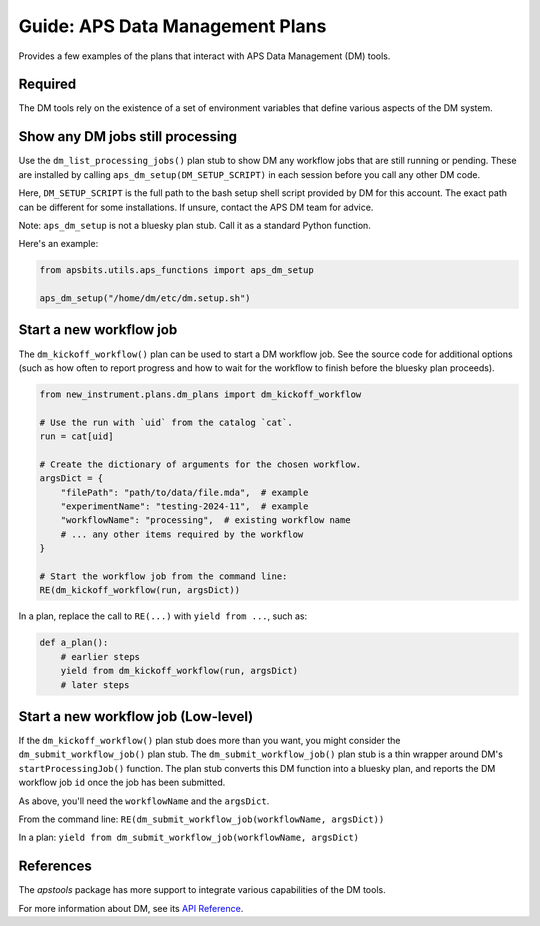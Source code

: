 Guide: APS Data Management Plans
==============================

Provides a few examples of the plans that interact with APS Data Management (DM)
tools.

Required
--------

The DM tools rely on the existence of a set of environment variables that define various aspects of the DM system.

Show any DM jobs still processing
--------------------------------

Use the ``dm_list_processing_jobs()`` plan stub to show DM any workflow jobs that
are still running or pending.  These are installed by calling
``aps_dm_setup(DM_SETUP_SCRIPT)`` in each session before you call any other DM
code.

Here, ``DM_SETUP_SCRIPT`` is the full path to the bash setup shell script provided
by DM for this account.  The exact path can be different for some installations.
If unsure, contact the APS DM team for advice.

Note: ``aps_dm_setup`` is not a bluesky plan stub.  Call it as a standard Python
function.

Here's an example:

.. code-block:: python

    from apsbits.utils.aps_functions import aps_dm_setup

    aps_dm_setup("/home/dm/etc/dm.setup.sh")

Start a new workflow job
-----------------------

The ``dm_kickoff_workflow()`` plan can be used to start a DM workflow job.  See
the source code for additional options (such as how often to report progress and
how to wait for the workflow to finish before the bluesky plan proceeds).

.. code-block:: python

    from new_instrument.plans.dm_plans import dm_kickoff_workflow

    # Use the run with `uid` from the catalog `cat`.
    run = cat[uid]

    # Create the dictionary of arguments for the chosen workflow.
    argsDict = {
        "filePath": "path/to/data/file.mda",  # example
        "experimentName": "testing-2024-11",  # example
        "workflowName": "processing",  # existing workflow name
        # ... any other items required by the workflow
    }

    # Start the workflow job from the command line:
    RE(dm_kickoff_workflow(run, argsDict))

In a plan, replace the call to ``RE(...)`` with ``yield from ...``, such as:

.. code-block:: python

    def a_plan():
        # earlier steps
        yield from dm_kickoff_workflow(run, argsDict)
        # later steps

Start a new workflow job (Low-level)
----------------------------------

If the ``dm_kickoff_workflow()`` plan stub does more than you want, you might consider the ``dm_submit_workflow_job()``
plan stub.  The ``dm_submit_workflow_job()`` plan stub is
a thin wrapper around DM's ``startProcessingJob()`` function.
The plan stub converts this DM function into a bluesky plan, and reports the DM workflow job ``id`` once the job has been submitted.

As above, you'll need the ``workflowName`` and the ``argsDict``.

From the command line: ``RE(dm_submit_workflow_job(workflowName, argsDict))``

In a plan: ``yield from dm_submit_workflow_job(workflowName, argsDict)``

References
----------

The `apstools` package has more support to integrate various capabilities of the DM tools.

For more information about DM, see its `API Reference <https://git.aps.anl.gov/DM/dm-docs/-/wikis/DM/Beamline-Services/API-Reference>`_. 